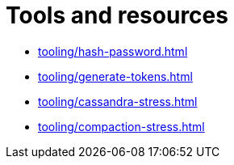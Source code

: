 = Tools and resources

* xref:tooling/hash-password.adoc[]
* xref:tooling/generate-tokens.adoc[]
* xref:tooling/cassandra-stress.adoc[]
* xref:tooling/compaction-stress.adoc[]
